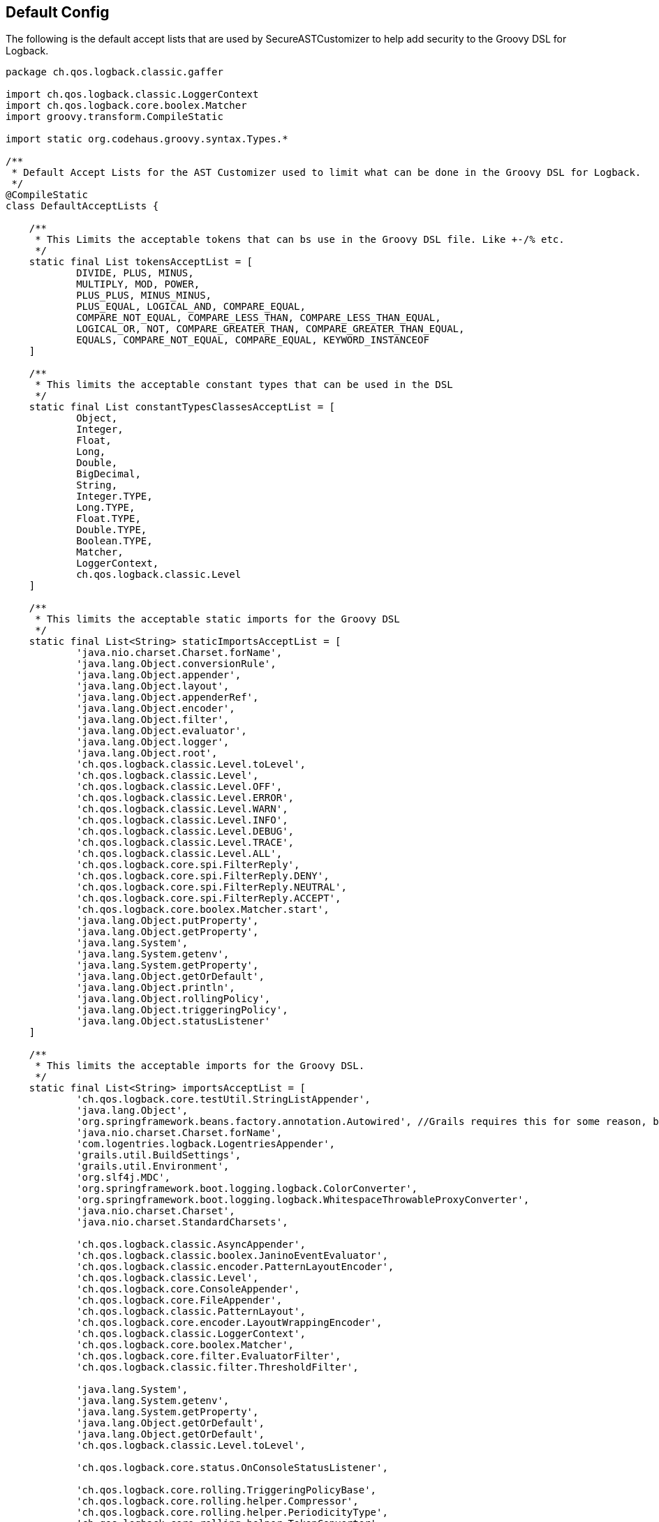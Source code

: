 == Default Config

The following is the default accept lists that are used by SecureASTCustomizer to help add security to the Groovy DSL for Logback.

```groovy
package ch.qos.logback.classic.gaffer

import ch.qos.logback.classic.LoggerContext
import ch.qos.logback.core.boolex.Matcher
import groovy.transform.CompileStatic

import static org.codehaus.groovy.syntax.Types.*

/**
 * Default Accept Lists for the AST Customizer used to limit what can be done in the Groovy DSL for Logback.
 */
@CompileStatic
class DefaultAcceptLists {

    /**
     * This Limits the acceptable tokens that can bs use in the Groovy DSL file. Like +-/% etc.
     */
    static final List tokensAcceptList = [
            DIVIDE, PLUS, MINUS,
            MULTIPLY, MOD, POWER,
            PLUS_PLUS, MINUS_MINUS,
            PLUS_EQUAL, LOGICAL_AND, COMPARE_EQUAL,
            COMPARE_NOT_EQUAL, COMPARE_LESS_THAN, COMPARE_LESS_THAN_EQUAL,
            LOGICAL_OR, NOT, COMPARE_GREATER_THAN, COMPARE_GREATER_THAN_EQUAL,
            EQUALS, COMPARE_NOT_EQUAL, COMPARE_EQUAL, KEYWORD_INSTANCEOF
    ]

    /**
     * This limits the acceptable constant types that can be used in the DSL
     */
    static final List constantTypesClassesAcceptList = [
            Object,
            Integer,
            Float,
            Long,
            Double,
            BigDecimal,
            String,
            Integer.TYPE,
            Long.TYPE,
            Float.TYPE,
            Double.TYPE,
            Boolean.TYPE,
            Matcher,
            LoggerContext,
            ch.qos.logback.classic.Level
    ]

    /**
     * This limits the acceptable static imports for the Groovy DSL
     */
    static final List<String> staticImportsAcceptList = [
            'java.nio.charset.Charset.forName',
            'java.lang.Object.conversionRule',
            'java.lang.Object.appender',
            'java.lang.Object.layout',
            'java.lang.Object.appenderRef',
            'java.lang.Object.encoder',
            'java.lang.Object.filter',
            'java.lang.Object.evaluator',
            'java.lang.Object.logger',
            'java.lang.Object.root',
            'ch.qos.logback.classic.Level.toLevel',
            'ch.qos.logback.classic.Level',
            'ch.qos.logback.classic.Level.OFF',
            'ch.qos.logback.classic.Level.ERROR',
            'ch.qos.logback.classic.Level.WARN',
            'ch.qos.logback.classic.Level.INFO',
            'ch.qos.logback.classic.Level.DEBUG',
            'ch.qos.logback.classic.Level.TRACE',
            'ch.qos.logback.classic.Level.ALL',
            'ch.qos.logback.core.spi.FilterReply',
            'ch.qos.logback.core.spi.FilterReply.DENY',
            'ch.qos.logback.core.spi.FilterReply.NEUTRAL',
            'ch.qos.logback.core.spi.FilterReply.ACCEPT',
            'ch.qos.logback.core.boolex.Matcher.start',
            'java.lang.Object.putProperty',
            'java.lang.Object.getProperty',
            'java.lang.System',
            'java.lang.System.getenv',
            'java.lang.System.getProperty',
            'java.lang.Object.getOrDefault',
            'java.lang.Object.println',
            'java.lang.Object.rollingPolicy',
            'java.lang.Object.triggeringPolicy',
            'java.lang.Object.statusListener'
    ]

    /**
     * This limits the acceptable imports for the Groovy DSL.
     */
    static final List<String> importsAcceptList = [
            'ch.qos.logback.core.testUtil.StringListAppender',
            'java.lang.Object',
            'org.springframework.beans.factory.annotation.Autowired', //Grails requires this for some reason, but you can not autowire any service because those classes are not on the import list.
            'java.nio.charset.Charset.forName',
            'com.logentries.logback.LogentriesAppender',
            'grails.util.BuildSettings',
            'grails.util.Environment',
            'org.slf4j.MDC',
            'org.springframework.boot.logging.logback.ColorConverter',
            'org.springframework.boot.logging.logback.WhitespaceThrowableProxyConverter',
            'java.nio.charset.Charset',
            'java.nio.charset.StandardCharsets',

            'ch.qos.logback.classic.AsyncAppender',
            'ch.qos.logback.classic.boolex.JaninoEventEvaluator',
            'ch.qos.logback.classic.encoder.PatternLayoutEncoder',
            'ch.qos.logback.classic.Level',
            'ch.qos.logback.core.ConsoleAppender',
            'ch.qos.logback.core.FileAppender',
            'ch.qos.logback.classic.PatternLayout',
            'ch.qos.logback.core.encoder.LayoutWrappingEncoder',
            'ch.qos.logback.classic.LoggerContext',
            'ch.qos.logback.core.boolex.Matcher',
            'ch.qos.logback.core.filter.EvaluatorFilter',
            'ch.qos.logback.classic.filter.ThresholdFilter',

            'java.lang.System',
            'java.lang.System.getenv',
            'java.lang.System.getProperty',
            'java.lang.Object.getOrDefault',
            'java.lang.Object.getOrDefault',
            'ch.qos.logback.classic.Level.toLevel',

            'ch.qos.logback.core.status.OnConsoleStatusListener',

            'ch.qos.logback.core.rolling.TriggeringPolicyBase',
            'ch.qos.logback.core.rolling.helper.Compressor',
            'ch.qos.logback.core.rolling.helper.PeriodicityType',
            'ch.qos.logback.core.rolling.helper.TokenConverter',
            'ch.qos.logback.core.rolling.helper.IntegerTokenConverter',
            'ch.qos.logback.core.rolling.helper.CompressionMode',
            'ch.qos.logback.core.rolling.helper.ArchiveRemover',
            'ch.qos.logback.core.rolling.helper.FileFilterUtil',
            'ch.qos.logback.core.rolling.helper.RenameUtil',
            'ch.qos.logback.core.rolling.helper.DateTokenConverter',
            'ch.qos.logback.core.rolling.helper.FileNamePattern',
            'ch.qos.logback.core.rolling.helper.RollingCalendar',
            'ch.qos.logback.core.rolling.helper.FileStoreUtil',
            'ch.qos.logback.core.rolling.helper.SizeAndTimeBasedArchiveRemover',
            'ch.qos.logback.core.rolling.helper.TimeBasedArchiveRemover',
            'ch.qos.logback.core.rolling.helper.MonoTypedConverter',
            'ch.qos.logback.core.rolling.RollingPolicyBase',
            'ch.qos.logback.core.rolling.RollingFileAppender',
            'ch.qos.logback.core.rolling.FixedWindowRollingPolicy',
            'ch.qos.logback.core.rolling.TimeBasedRollingPolicy',
            'ch.qos.logback.core.rolling.TimeBasedFileNamingAndTriggeringPolicyBase',
            'ch.qos.logback.core.rolling.TimeBasedFileNamingAndTriggeringPolicy',
            'ch.qos.logback.core.rolling.SizeAndTimeBasedRollingPolicy',
            'ch.qos.logback.core.rolling.RollingPolicy',
            'ch.qos.logback.core.rolling.TimeBasedRollingPolicy',
            'ch.qos.logback.core.rolling.DefaultTimeBasedFileNamingAndTriggeringPolicy',
            'ch.qos.logback.core.rolling.SizeBasedTriggeringPolicy',
            'ch.qos.logback.core.rolling.RolloverFailure',
            'ch.qos.logback.core.rolling.SizeAndTimeBasedFNATP',
            'ch.qos.logback.core.rolling.TriggeringPolicy',
            'ch.qos.logback.classic.net.SMTPAppender'
    ]

    /**
     * This limits the acceptable star imports for the Groovy DSL.
     */
    static final List<String> starImportsAcceptList = []

    /**
     * This limits the acceptable star static imports for the Groovy DSL.
     */
    static final List<String> staticStarImportsAcceptList = [
            'grails.util.Environment',
            'io.micronaut.context.env.Environment'
    ]
}

```
